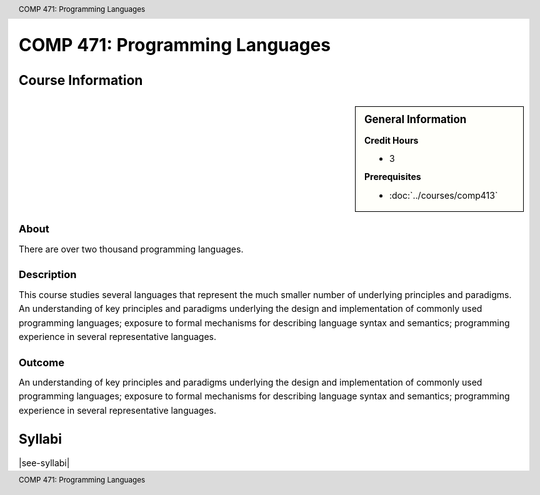 .. header:: COMP 471: Programming Languages
.. footer:: COMP 471: Programming Languages

.. index::
    Programming Languages
    Programming
    Languages
    Graduate
    COMP 471

###############################
COMP 471: Programming Languages
###############################

******************
Course Information
******************

.. sidebar:: General Information

    **Credit Hours**

    * 3

    **Prerequisites**

    * :doc:`../courses/comp413`

About
=====

There are over two thousand programming languages.

Description
===========

This course studies several languages that represent the much smaller number of underlying principles and paradigms. An understanding of key principles and paradigms underlying the design and implementation of commonly used programming languages; exposure to formal mechanisms for describing language syntax and semantics; programming experience in several representative languages.

Outcome
=======

An understanding of key principles and paradigms underlying the design and implementation of commonly used programming languages; exposure to formal mechanisms for describing language syntax and semantics; programming experience in several representative languages.

*******
Syllabi
*******

|see-syllabi|
